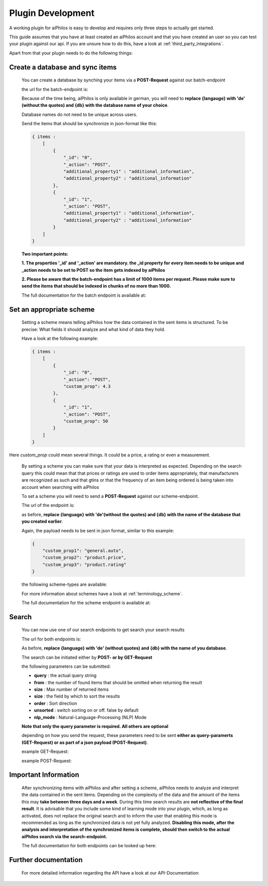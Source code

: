 ==================
Plugin Development
==================

A working plugin for aiPhilos is easy to develop and requires only three steps to actually get started.

This guide assumes that you have at least created an aiPhilos account and that you have created an user so you can test your plugin against our api.
If you are unsure how to do this, have a look at :ref:`third_party_integrations`.

Apart from that your plugin needs to do the following things:

Create a database and sync items
================================

 You can create a database by synching your items via a **POST-Request** against our batch-endpoint

 the url for the batch-endpoint is: 

 .. literalinclude:: ../shared/endpoints/POST_batch.txt


 Because of the time being, aiPhilos is only available in german, you will need to **replace {langauge} with 'de' (without the quotes) and {db} with the database name of your choice**.

 Database names do not need to be unique across users.

 Send the items that should be synchronize in json-format like this:

 .. code-block:: javascript

    { items : 
        [
            {
                "_id": "0",
                "_action": "POST",
                "additional_property1" : "additional_information",
                "additional_property2" : "additional_information"
            },
            {
                "_id": "1",
                "_action": "POST",
                "additional_property1" : "additional_information",
                "additional_property2" : "additional_information"
            }
        ]
    }

 

 **Two important points:**

 **1. The properties '_id' and '_action' are mandatory. the _id property for every item needs to be unique and _action needs to be set to POST so the item gets indexed by aiPhilos**

 **2. Please be aware that the batch-endpoint has a limit of 1000 items per request. Please make sure to send the items that should be indexed in chunks of no more than 1000.**

 The full documentation for the batch endpoint is available at:
 
 .. include:: ../shared/docLinks/batchEndpointLink.txt

Set an appropriate scheme
=========================

 Setting a scheme means telling aiPhilos how the data contained in the sent items is structured. To be precise: What fields it should analyze and what kind of data they hold.

 Have a look at the following example:

 .. code-block:: javascript

    { items : 
        [
            {
                "_id": "0",
                "_action": "POST",
                "custom_prop": 4.3                
            },
            {
                "_id": "1",
                "_action": "POST",
                "custom_prop": 50
            }
        ]
    }

Here *custom_prop* could mean several things. It could be a price, a rating or even a measurement.

 By setting a scheme you can make sure that your data is interpreted as expected. Depending on the search query this could mean that that prices or ratings are used to order items appropriately, that manufacturers are recognized as such and that gtins or that the frequency of an item being ordered is being taken into account when searching with aiPhilos
  
 To set a scheme you will need to send a **POST-Request** against our scheme-endpoint.

 The url of the endpoint is: 

 .. literalinclude:: ../shared/endpoints/PUT_scheme.txt


 as before, **replace {language} with 'de'(without the quotes) and {db} with the name of the database that you created earlier**.

 Again, the payload needs to be sent in json format, similar to this example:

 .. code-block:: javascript

    {
        "custom_prop1": "general.auto",
        "custom_prop2": "product.price",
        "custom_prop3": "product.rating"
    }


 the following scheme-types are available:

 .. literalinclude:: ../shared/scheme_types.txt


 For more information about schemes have a look at :ref:`terminology_scheme`.

 The full documentation for the scheme endpoint is available at:

 .. include:: ../shared/docLinks/schemeEndpointLink.txt


Search
======

 You can now use one of our search endpoints to get search your search results

 The url for both endpoints is: 

 .. literalinclude:: ../shared/endpoints/POST_GET_search.txt

 As before, **replace {language} with 'de' (without quotes) and {db} with the name of you database**.

 The search can be initiated either by **POST- or by GET-Request**

 the following parameters can be submitted:

 - **query** : the actual query string
 - **from** : the number of found items that should be omitted when returning the result
 - **size** : Max number of returned items
 - **size** : the field by which to sort the results
 - **order** : Sort direction
 - **unsorted** : switch sorting on or off. false by default
 - **nlp_mode** : Natural-Language-Processing (NLP) Mode

 **Note that only the query parameter is required. All others are optional**

 depending on how you send the request, these parameters need to be sent **either as query-paramerts (GET-Request) or as part of a json payload (POST-Request)**.

 example GET-Request: 

 .. literalinclude:: ../shared/requests/GET_search.txt

 example POST-Request:

 .. literalinclude:: ../shared/requests/POST_search.json
    :language: json

Important Information
=====================

 After synchronizing items with aiPhilos and after setting a scheme, aiPhilos needs to analyze and interpret the data contained in the sent items. Depending on the complexity of the data and the amount of the items this may **take between three days and a week**. During this time search results are **not reflective of the final result**. It is advisable that you include some kind of learning mode into your plugin, which, as long as activated, does not replace the original search and to inform the user that enabling this mode is recommended as long as the synchronized data is not yet fully analyzed.
 **Disabling this mode, after the analysis and interpretation of the synchronized items is complete, should then switch to the actual aiPhilos search via the search-endpoint.**

 The full documentation for both endpoints can be looked up here:

  .. include:: ../shared/docLinks/searchEndpointLinks.txt

 
Further documentation
=====================

 For more detailed information regarding the API have a look at our API-Documentation:

 .. include:: ../shared/docLinks/swaggerLink.txt